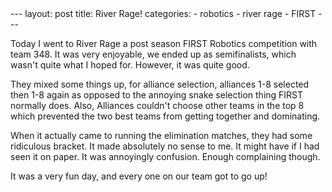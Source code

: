 #+BEGIN_HTML
---
layout: post
title: River Rage!
categories:
- robotics
- river rage
- FIRST
---
#+END_HTML

Today I went to River Rage a post season FIRST Robotics competition with team 348. It was very enjoyable, we ended up as semifinalists, which wasn't quite what I hoped for. However, it was quite good.

They mixed some things up, for alliance selection, alliances 1-8 selected then 1-8 again as opposed to the annoying snake selection thing FIRST normally does. Also, Alliances couldn't choose other teams in the top 8 which prevented the two best teams from getting together and dominating.

When it actually came to running the elimination matches, they had some ridiculous bracket. It made absolutely no sense to me. It might have if I had seen it on paper. It was annoyingly confusion. Enough complaining though.

It was a very fun day, and every one on our team got to go up!
